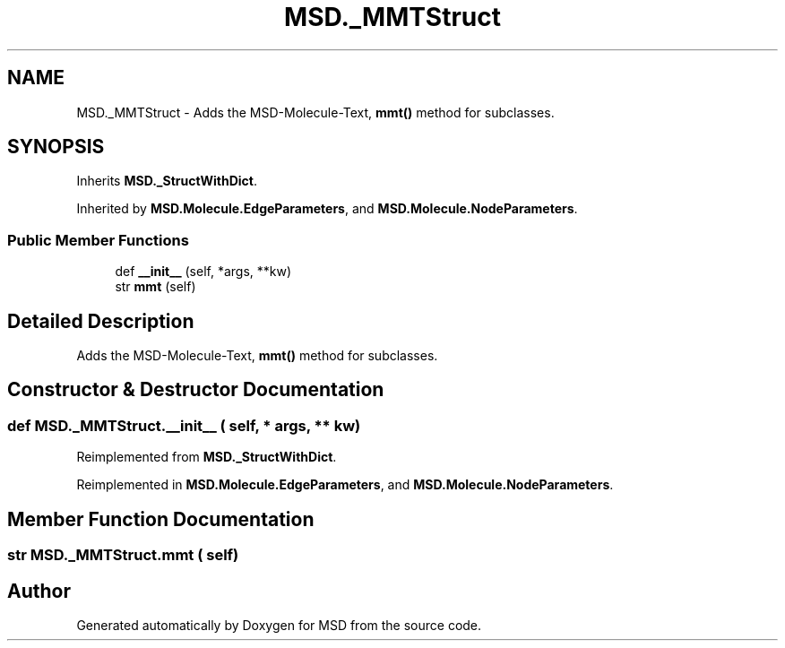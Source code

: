 .TH "MSD._MMTStruct" 3 "Wed Nov 30 2022" "Version 6.2.1" "MSD" \" -*- nroff -*-
.ad l
.nh
.SH NAME
MSD._MMTStruct \- Adds the MSD-Molecule-Text, \fBmmt()\fP method for subclasses\&.  

.SH SYNOPSIS
.br
.PP
.PP
Inherits \fBMSD\&._StructWithDict\fP\&.
.PP
Inherited by \fBMSD\&.Molecule\&.EdgeParameters\fP, and \fBMSD\&.Molecule\&.NodeParameters\fP\&.
.SS "Public Member Functions"

.in +1c
.ti -1c
.RI "def \fB__init__\fP (self, *args, **kw)"
.br
.ti -1c
.RI "str \fBmmt\fP (self)"
.br
.in -1c
.SH "Detailed Description"
.PP 
Adds the MSD-Molecule-Text, \fBmmt()\fP method for subclasses\&. 
.SH "Constructor & Destructor Documentation"
.PP 
.SS "def MSD\&._MMTStruct\&.__init__ ( self, * args, ** kw)"

.PP
Reimplemented from \fBMSD\&._StructWithDict\fP\&.
.PP
Reimplemented in \fBMSD\&.Molecule\&.EdgeParameters\fP, and \fBMSD\&.Molecule\&.NodeParameters\fP\&.
.SH "Member Function Documentation"
.PP 
.SS " str MSD\&._MMTStruct\&.mmt ( self)"


.SH "Author"
.PP 
Generated automatically by Doxygen for MSD from the source code\&.
